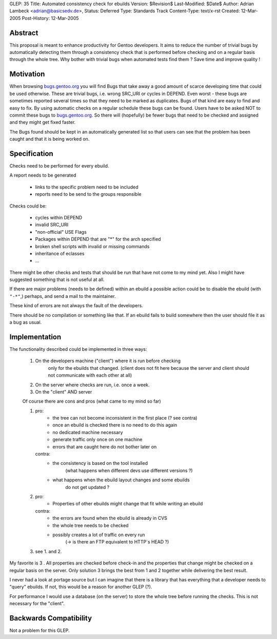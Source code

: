 GLEP: 35
Title: Automated consistency check for ebuilds
Version: $Revision$
Last-Modified: $Date$
Author: Adrian Lambeck <adrian@basicsedv.de>,
Status: Deferred
Type: Standards Track
Content-Type: text/x-rst
Created: 12-Mar-2005
Post-History: 12-Mar-2005


Abstract
========

This proposal is meant to enhance productivity for Gentoo developers.
It aims to reduce the number of trivial bugs by automatically detecting them
through a consistency check that is performed before checking and on a regular
basis through the whole tree.
Why bother with trivial bugs when automated tests find them ?
Save time and improve quality !


Motivation
==========

When browsing `bugs.gentoo.org`_ you will find Bugs that take away a good
amount of scarce developing time that could be used otherwise.  These are
trivial bugs, i.e. wrong SRC_URI or cycles in DEPEND. Even worst - these bugs
are sometimes reported several times so that they need to be marked as
duplicates.  Bugs of that kind are easy to find and easy to fix. By using
automatic checks on a regular schedule these bugs can be found.  Users have to
be asked NOT to commit these bugs to `bugs.gentoo.org`_.  So there will
(hopefully) be fewer bugs that need to be checked and assigned and they might
get fixed faster.

.. _bugs.gentoo.org: http://bugs.gentoo.org

The Bugs found should be kept in an automatically generated list so that users
can see that the problem has been caught and that it is being worked on.


Specification
=============

Checks need to be performed for every ebuild.

A report needs to be generated

	- links to the specific problem need to be included
	- reports need to be send to the groups responsible
	
Checks could be:

	- cycles within DEPEND
	- invalid SRC_URI
	- "non-official" USE Flags
	- Packages within DEPEND that are "*" for the arch specified
	- broken shell scripts with invalid or missing commands
	- inheritance of eclasses
	- ...

There might be other checks and tests that should be run
that have not come to my mind yet. Also I might have suggested something that
is not useful at all.

If there are major problems (needs to be defined) within an ebuild a possible
action could be to disable the ebuild (with ``"-*"``,)  perhaps, and send a
mail to the maintainer.

These kind of errors are not always the fault of the developers.

There should be no compilation or something like that. If an ebuild fails to
build somewhere then the user should file it as a bug as usual.


Implementation
==============

The functionality described could be implemented in three ways:

	1. On the developers machine ("client") where it is run before checking
		only for the ebuilds that changed. (client does not fit here because 
		the server and client should not communicate with each other at all)
	
	2. On the server where checks are run, i.e. once a week.
	
	3. On the "client" AND server 


	Of course there are cons and pros (what came to my mind so far)
	
	1.
		pro: 
			- the tree can not become inconsistent in the first place (? see contra)
			- once an ebuild is checked there is no need to do this again
			- no dedicated machine necessary
			- generate traffic only once on one machine
			- errors that are caught here do not bother later on
		
		contra:
			- the consistency is based on the tool installed 
			 	(what happens when different devs use different versions ?)
			- what happens when the ebuild layout changes and some ebuilds
				do not get updated ?
			 
	2.
		pro:
			- Properties of other ebuilds might change that fit while writing an ebuild
		
		contra:
			- the errors are found when the ebuild is already in CVS
			- the whole tree needs to be checked
			- possibly creates a lot of traffic on every run
				(-> is there an FTP equivalent to HTTP`s HEAD ?)
				
	3. see 1. and 2.

My favorite is 3 . All properties are checked before check-in and 
the properties that change might be checked on a regular basis on the server.
Only solution 3 brings the best from 1 and 2 together while delivering the best result.

I never had a look at portage source but I can imagine that there is a library
that has everything that a developer needs to "query" ebuilds. If not, this
would be a reason for another GLEP (?).

For performance I would use a database (on the server) to store the whole tree before
running the checks. This is not necessary for the "client".


Backwards Compatibility
=======================

Not a problem for this GLEP.
